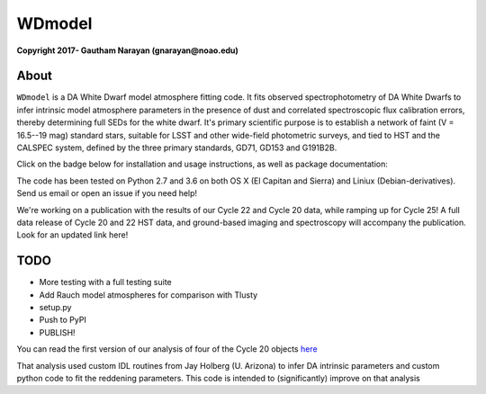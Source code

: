 WDmodel
=======

**Copyright 2017- Gautham Narayan (gnarayan@noao.edu)**

About
-----

``WDmodel`` is a DA White Dwarf model atmosphere fitting code. It fits observed
spectrophotometry of DA White Dwarfs to infer intrinsic model atmosphere
parameters in the presence of dust and correlated spectroscopic flux
calibration errors, thereby determining full SEDs for the white dwarf. It's
primary scientific purpose is to establish a network of faint (V = 16.5--19
mag) standard stars, suitable for LSST and other wide-field photometric
surveys, and tied to HST and the CALSPEC system, defined by the three primary
standards, GD71, GD153 and G191B2B.

Click on the badge below for installation and usage instructions, as well as
package documentation:

|docs|

The code has been tested on Python 2.7 and 3.6 on both OS X (El Capitan and
Sierra) and Liniux (Debian-derivatives). Send us email or open an issue if you
need help!

We're working on a publication with the results of our Cycle 22 and Cycle 20
data, while ramping up for Cycle 25! A full data release of Cycle 20 and 22 HST
data, and ground-based imaging and spectroscopy will accompany the publication.
Look for an updated link here!

TODO
----

-  More testing with a full testing suite
-  Add Rauch model atmospheres for comparison with Tlusty
-  setup.py
-  Push to PyPI
-  PUBLISH!

You can read the first version of our analysis of four of the Cycle 20
objects
`here <http://adsabs.harvard.edu/cgi-bin/bib_query?arXiv:1603.03825>`__

That analysis used custom IDL routines from Jay Holberg (U. Arizona) to
infer DA intrinsic parameters and custom python code to fit the
reddening parameters. This code is intended to (significantly) improve
on that analysis


.. |docs| image:: http://readthedocs.org/projects/wdmodel/badge/?version=latest
    :alt: Documentation Status
    :scale: 120%
    :target: http://wdmodel.readthedocs.io/en/latest/?badge=latest
